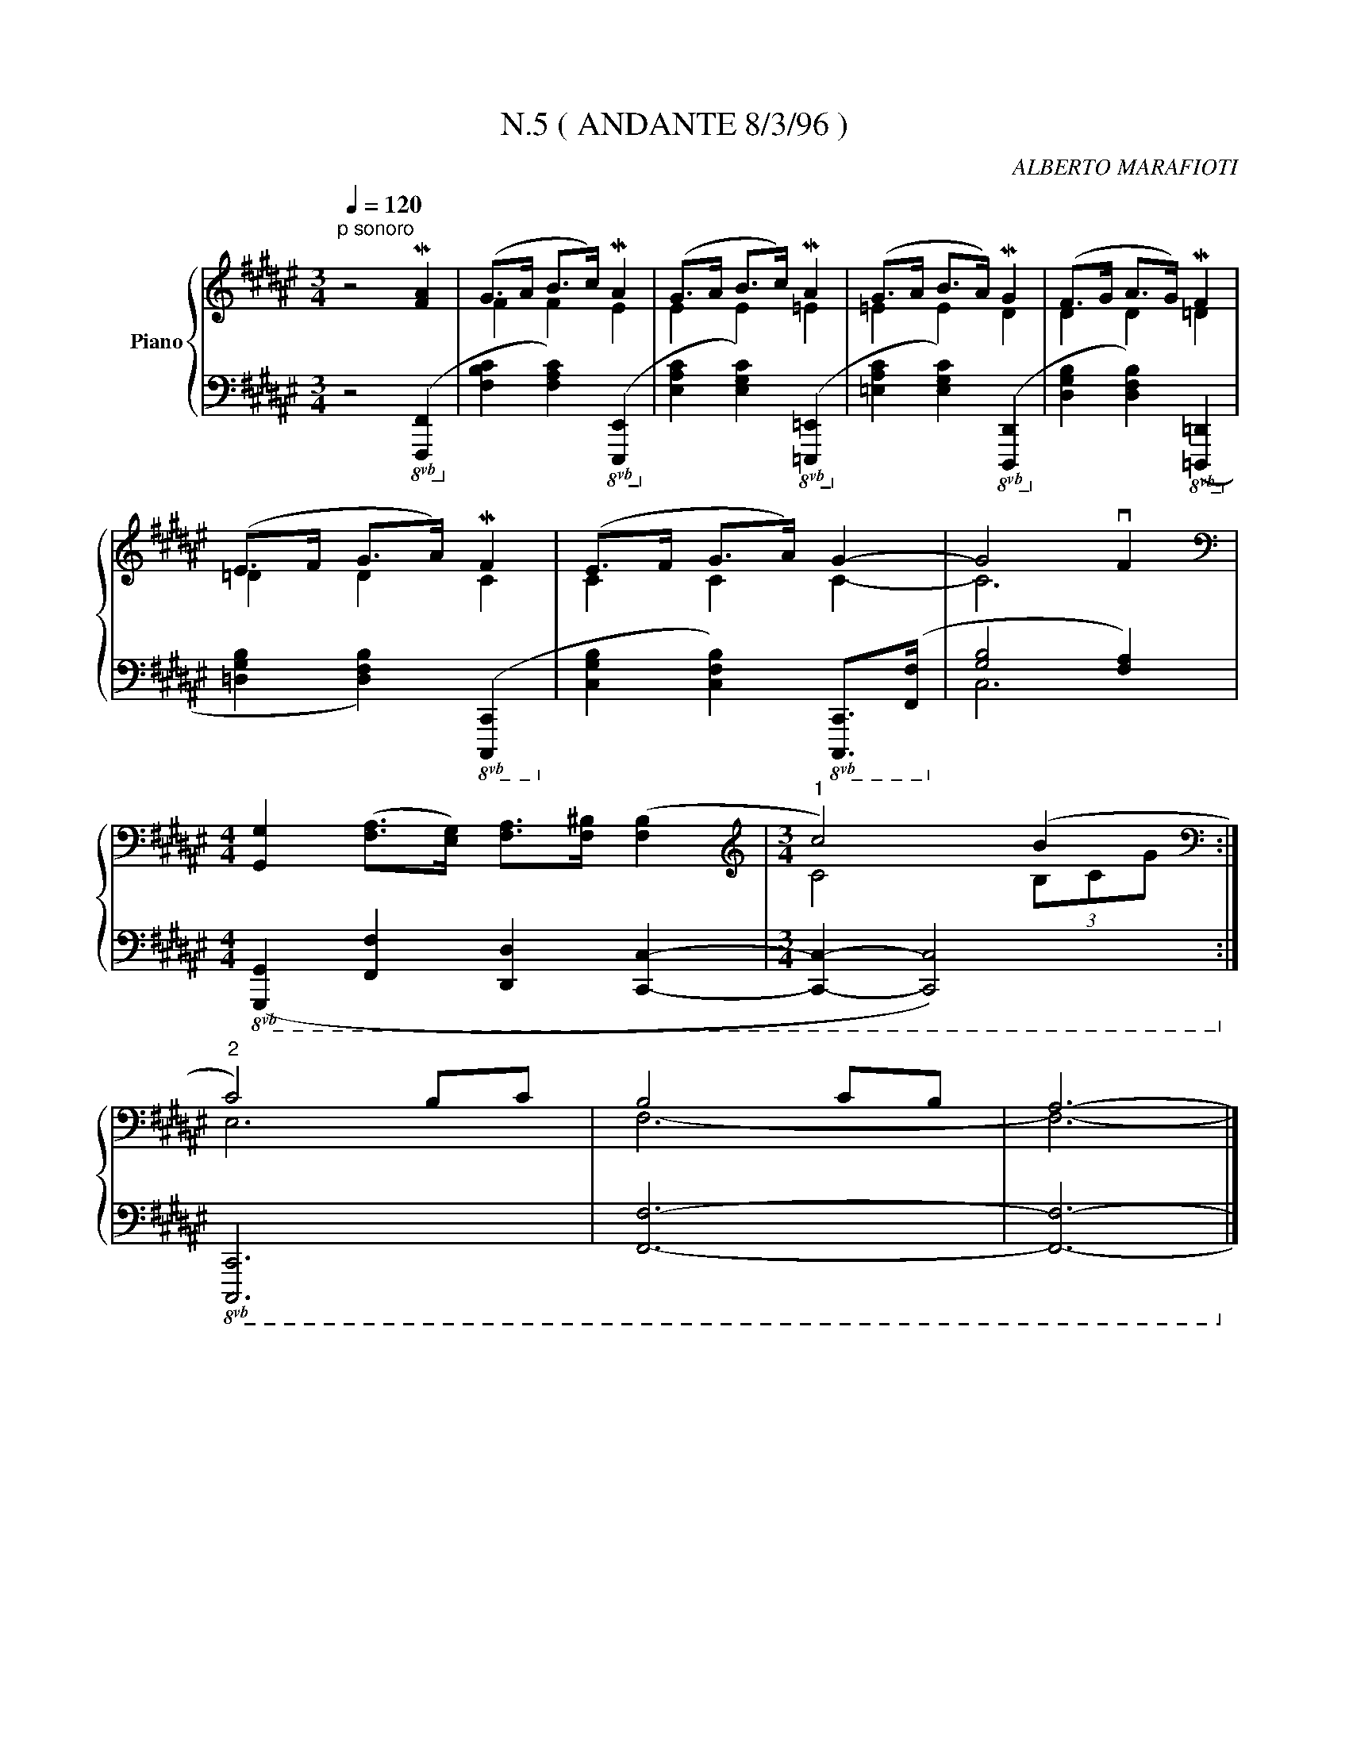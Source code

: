 X:1
T:N.5 ( ANDANTE 8/3/96 )
C:ALBERTO MARAFIOTI
Z:All Rights Reserved
%%score { ( 1 3 ) | ( 2 4 ) }
L:1/4
Q:1/4=120
M:3/4
K:F#
V:1 treble nm="Piano"
%%MIDI program 0
L:1/8
V:3 treble 
%%MIDI channel 1
%%MIDI program 0
V:2 bass 
%%MIDI channel 1
%%MIDI program 0
V:4 bass 
%%MIDI channel 1
%%MIDI program 0
V:1
"^p sonoro" z4 M[FA]2 | (G>A B>c) MA2 | (G>A B>c) MA2 | (G>A B>A) MG2 | (F>G A>G) MF2 | %5
 (E>F G>A) MF2 | (E>F G>A) G2- | G4 vF2 | %8
[M:4/4][K:bass] [G,,G,]2 ([F,A,]>[E,G,]) [F,A,]>[F,^B,] ([F,B,]2 |[M:3/4][K:treble]"^1" c4) (B2 :| %10
[K:bass]"^2" C4) B,C | B,4 CB, | A,6- |] %13
V:2
 z2!8vb(! ([F,,,F,,]!8vb)! | [F,B,C] [F,A,C])!8vb(! ([E,,,E,,]!8vb)! | %2
 [E,A,C] [E,G,C])!8vb(! ([=E,,,=E,,]!8vb)! | [=E,A,C] [E,G,C])!8vb(! ([D,,,D,,]!8vb)! | %4
 [D,G,B,] [D,F,B,])!8vb(! ([=D,,,=D,,]!8vb)! | [=D,G,B,] [D,F,B,])!8vb(! ([C,,,C,,]!8vb)! | %6
 [C,G,B,] [C,F,B,])!8vb(! [C,,,C,,]/>([F,,,F,,]/!8vb)! | [G,B,]2 [F,A,]) | %8
[M:4/4]!8vb(! ([G,,,G,,] [F,,,F,,] [D,,,D,,] [C,,,C,,]- |[M:3/4] [C,,,C,,]- [C,,,C,,]2)!8vb)! :| %10
!8vb(! [C,,,C,,]3 | [F,,,F,,]3- | [F,,,F,,]3-!8vb)! |] %13
V:3
 x3 | F F E | E E =E | =E E D | D D =D | =D D C | C C C- | C3 |[M:4/4][K:bass] x4 | %9
[M:3/4][K:treble] C2 (3B,/C/G/ :|[K:bass] E,3 | F,3- | F,3- |] %13
V:4
 x2!8vb(! x!8vb)! | x2!8vb(! x!8vb)! | x2!8vb(! x!8vb)! | x2!8vb(! x!8vb)! | x2!8vb(! x!8vb)! | %5
 x2!8vb(! x!8vb)! | x2!8vb(! x!8vb)! | C,3 |[M:4/4]!8vb(! x4 |[M:3/4] x3!8vb)! :|!8vb(! x3 | x3 | %12
 x3!8vb)! |] %13

